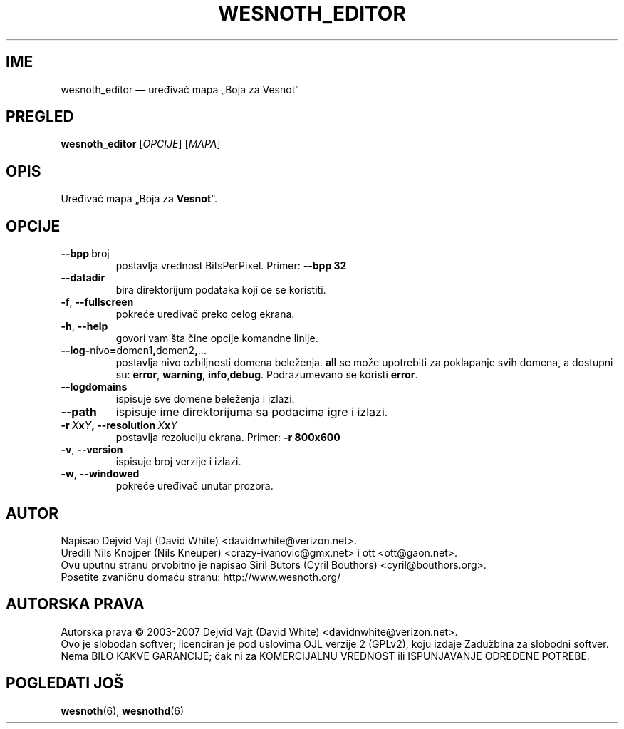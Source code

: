 .\" This program is free software; you can redistribute it and/or modify
.\" it under the terms of the GNU General Public License as published by
.\" the Free Software Foundation; either version 2 of the License, or
.\" (at your option) any later version.
.\"
.\" This program is distributed in the hope that it will be useful,
.\" but WITHOUT ANY WARRANTY; without even the implied warranty of
.\" MERCHANTABILITY or FITNESS FOR A PARTICULAR PURPOSE.  See the
.\" GNU General Public License for more details.
.\"
.\" You should have received a copy of the GNU General Public License
.\" along with this program; if not, write to the Free Software
.\" Foundation, Inc., 51 Franklin Street, Fifth Floor, Boston, MA  02110-1301  USA
.\"
.
.\"*******************************************************************
.\"
.\" This file was generated with po4a. Translate the source file.
.\"
.\"*******************************************************************
.TH WESNOTH_EDITOR 6 2007 wesnoth_editor "Uređivač mapa „Boja za Vesnot“"
.
.SH IME
wesnoth_editor — uređivač mapa „Boja za Vesnot“
.
.SH PREGLED
.
\fBwesnoth_editor\fP [\fIOPCIJE\fP] [\fIMAPA\fP]
.
.SH OPIS
Uređivač mapa „Boja za \fBVesnot\fP“.
.
.SH OPCIJE
.
.TP 
\fB\-\-bpp\fP\ broj
postavlja vrednost BitsPerPixel. Primer: \fB\-\-bpp 32\fP
.TP 
\fB\-\-datadir\fP
bira direktorijum podataka koji će se koristiti.
.TP 
\fB\-f\fP,\fB\ \-\-fullscreen\fP
pokreće uređivač preko celog ekrana.
.TP 
\fB\-h\fP,\fB\ \-\-help\fP
govori vam šta čine opcije komandne linije.
.TP 
\fB\-\-log\-\fPnivo\fB=\fPdomen1\fB,\fPdomen2\fB,\fP...
postavlja nivo ozbiljnosti domena beleženja. \fBall\fP se može upotrebiti za
poklapanje svih domena, a dostupni su: \fBerror\fP,\ \fBwarning\fP,\ \fBinfo\fP,\
\fBdebug\fP. Podrazumevano se koristi \fBerror\fP.
.TP 
\fB\-\-logdomains\fP
ispisuje sve domene beleženja i izlazi.
.TP 
\fB\-\-path\fP
ispisuje ime direktorijuma sa podacima igre i izlazi.
.TP 
\fB\-r\ \fP\fIX\fP\fBx\fP\fIY\fP\fB,\ \-\-resolution\ \fP\fIX\fP\fBx\fP\fIY\fP
postavlja rezoluciju ekrana. Primer: \fB\-r 800x600\fP
.TP 
\fB\-v\fP,\fB\ \-\-version\fP
ispisuje broj verzije i izlazi.
.TP 
\fB\-w\fP,\fB\ \-\-windowed\fP
pokreće uređivač unutar prozora.

.
.SH AUTOR
.
Napisao Dejvid Vajt (David White) <davidnwhite@verizon.net>.
.br
Uredili Nils Knojper (Nils Kneuper) <crazy\-ivanovic@gmx.net> i ott
<ott@gaon.net>.
.br
Ovu uputnu stranu prvobitno je napisao Siril Butors (Cyril Bouthors)
<cyril@bouthors.org>.
.br
Posetite zvaničnu domaću stranu: http://www.wesnoth.org/
.
.SH "AUTORSKA PRAVA"
.
Autorska prava \(co 2003\-2007 Dejvid Vajt (David White)
<davidnwhite@verizon.net>.
.br
Ovo je slobodan softver; licenciran je pod uslovima OJL verzije 2  (GPLv2),
koju izdaje Zadužbina za slobodni softver. Nema BILO KAKVE GARANCIJE; čak ni
za KOMERCIJALNU VREDNOST ili ISPUNJAVANJE ODREĐENE POTREBE.
.
.SH "POGLEDATI JOŠ"
.
\fBwesnoth\fP(6), \fBwesnothd\fP(6)
